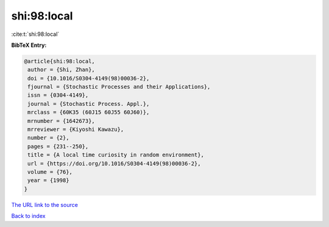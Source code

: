 shi:98:local
============

:cite:t:`shi:98:local`

**BibTeX Entry:**

.. code-block:: bibtex

   @article{shi:98:local,
    author = {Shi, Zhan},
    doi = {10.1016/S0304-4149(98)00036-2},
    fjournal = {Stochastic Processes and their Applications},
    issn = {0304-4149},
    journal = {Stochastic Process. Appl.},
    mrclass = {60K35 (60J15 60J55 60J60)},
    mrnumber = {1642673},
    mrreviewer = {Kiyoshi Kawazu},
    number = {2},
    pages = {231--250},
    title = {A local time curiosity in random environment},
    url = {https://doi.org/10.1016/S0304-4149(98)00036-2},
    volume = {76},
    year = {1998}
   }
`The URL link to the source <ttps://doi.org/10.1016/S0304-4149(98)00036-2}>`_


`Back to index <../By-Cite-Keys.html>`_
